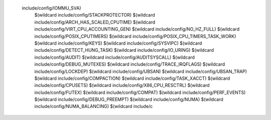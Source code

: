  include/config/IOMMU_SVA) \
    $(wildcard include/config/STACKPROTECTOR) \
    $(wildcard include/config/ARCH_HAS_SCALED_CPUTIME) \
    $(wildcard include/config/VIRT_CPU_ACCOUNTING_GEN) \
    $(wildcard include/config/NO_HZ_FULL) \
    $(wildcard include/config/POSIX_CPUTIMERS) \
    $(wildcard include/config/POSIX_CPU_TIMERS_TASK_WORK) \
    $(wildcard include/config/KEYS) \
    $(wildcard include/config/SYSVIPC) \
    $(wildcard include/config/DETECT_HUNG_TASK) \
    $(wildcard include/config/IO_URING) \
    $(wildcard include/config/AUDIT) \
    $(wildcard include/config/AUDITSYSCALL) \
    $(wildcard include/config/DEBUG_MUTEXES) \
    $(wildcard include/config/TRACE_IRQFLAGS) \
    $(wildcard include/config/LOCKDEP) \
    $(wildcard include/config/UBSAN) \
    $(wildcard include/config/UBSAN_TRAP) \
    $(wildcard include/config/COMPACTION) \
    $(wildcard include/config/TASK_XACCT) \
    $(wildcard include/config/CPUSETS) \
    $(wildcard include/config/X86_CPU_RESCTRL) \
    $(wildcard include/config/FUTEX) \
    $(wildcard include/config/COMPAT) \
    $(wildcard include/config/PERF_EVENTS) \
    $(wildcard include/config/DEBUG_PREEMPT) \
    $(wildcard include/config/NUMA) \
    $(wildcard include/config/NUMA_BALANCING) \
    $(wildcard include/c